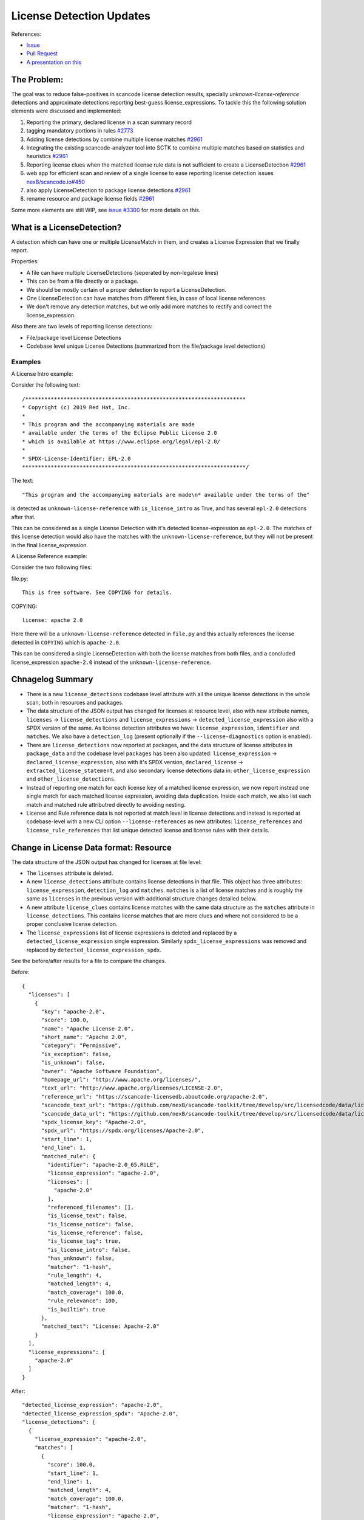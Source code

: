 License Detection Updates
=========================

References:

* `Issue <https://github.com/nexB/scancode-toolkit/issues/2878>`_
* `Pull Request <https://github.com/nexB/scancode-toolkit/pull/2961>`_
* `A presentation on this <https://github.com/nexB/scancode-toolkit/issues/2878#issuecomment-1079639973>`_


The Problem:
------------

The goal was to reduce false-positives in scancode license detection results, specially
`unknown-license-reference` detections and approximate detections reporting best-guess
license_expressions. To tackle this the following solution elements were discussed and
implemented:

1. Reporting the primary, declared license in a scan summary record
2. tagging mandatory portions in rules `#2773 <https://github.com/nexB/scancode-toolkit/pull/2773>`_
3. Adding license detections by combine multiple license matches `#2961 <https://github.com/nexB/scancode-toolkit/pull/2961>`_
4. Integrating the existing scancode-analyzer tool into SCTK to combine multiple matches
   based on statistics and heuristics `#2961 <https://github.com/nexB/scancode-toolkit/pull/2961>`_
5. Reporting license clues when the matched license rule data is not sufficient to
   create a LicenseDetection `#2961 <https://github.com/nexB/scancode-toolkit/pull/2961>`_
6. web app for efficient scan and review of a single license to ease
   reporting license detection issues `nexB/scancode.io#450 <https://github.com/nexB/scancode.io/pull/450>`_
7. also apply LicenseDetection to package license detections `#2961 <https://github.com/nexB/scancode-toolkit/pull/2961>`_
8. rename resource and package license fields `#2961 <https://github.com/nexB/scancode-toolkit/pull/2961>`_

Some more elements are still WIP, see `issue #3300 <https://github.com/nexB/scancode-toolkit/issues/3300>`_ for more details on this.

What is a LicenseDetection?
---------------------------

A detection which can have one or multiple LicenseMatch in them,
and creates a License Expression that we finally report.

Properties:

- A file can have multiple LicenseDetections (seperated by non-legalese lines)
- This can be from a file directly or a package.
- We should be mostly certain of a proper detection to report a LicenseDetection.
- One LicenseDetection can have matches from different files, in case of local license
  references.
- We don't remove any detection matches, but we only add more matches to rectify and
  correct the license_expression.

Also there are two levels of reporting license detections:

- File/package level License Detections
- Codebase level unique License Detections (summarized from the file/package level detections)

Examples
^^^^^^^^

A License Intro example:

Consider the following text::

 /*********************************************************************
 * Copyright (c) 2019 Red Hat, Inc.
 *
 * This program and the accompanying materials are made
 * available under the terms of the Eclipse Public License 2.0
 * which is available at https://www.eclipse.org/legal/epl-2.0/
 *
 * SPDX-License-Identifier: EPL-2.0
 **********************************************************************/


The text::

  "This program and the accompanying materials are made\n* available under the terms of the"

is detected as ``unknown-license-reference`` with ``is_license_intro`` as True,
and has several ``epl-2.0`` detections after that.

This can be considered as a single License Detection with it's detected license-expression as
``epl-2.0``. The matches of this license detection would also have the matches with the
``unknown-license-reference``, but they will not be present in the final license_expression.


A License Reference example:

Consider the two following files:

file.py::

  This is free software. See COPYING for details.

COPYING::

  license: apache 2.0

Here there will be a ``unknown-license-reference`` detected in ``file.py`` and this
actually references the license detected in ``COPYING`` which is ``apache-2.0``.

This can be considered a single LicenseDetection with both the license matches from both
files, and a concluded license_expression ``apache-2.0`` instead of the
``unknown-license-reference``.


Chnagelog Summary
-----------------

- There is a new ``license_detections`` codebase level attribute with all the
  unique license detections in the whole scan, both in resources and packages.

- The data structure of the JSON output has changed for licenses at resource
  level, also with new attribute names, ``licenses`` -> ``license_detections``
  and ``license_expressions`` -> ``detected_license_expression`` also with a
  SPDX version of the same. As license detection attributes we have:
  ``license_expression``, ``identifier`` and ``matches``. We also have a
  ``detection_log`` (present optionally if the ``--license-diagnostics``
  option is enabled).

- There are ``license_detections`` now reported at packages, and the data
  structure of license attributes in ``package_data`` and the codebase level
  ``packages`` has been also updated:  ``license_expression`` ->
  ``declared_license_expression``, also with it's SPDX version,
  ``declared_license`` -> ``extracted_license_statement``, and also secondary
  license detections data in: ``other_license_expression`` and
  ``other_license_detections``.

- Instead of reporting one match for each license ``key`` of a matched
  license expression, we now report instead one single match for each matched
  license expression, avoiding data duplication. Inside each match, we also
  list each match and matched rule attributred directly to avoiding nesting.

- License and Rule reference data is not reported at match level in license
  detections and instead is reported at codebase-level with a new CLI option
  ``--license-references`` as new attributes: ``license_references`` and
  ``license_rule_references`` that list unique detected license and
  license rules with their details.


Change in License Data format: Resource
---------------------------------------

The data structure of the JSON output has changed for licenses at file level:

- The ``licenses`` attribute is deleted.

- A new ``license_detections`` attribute contains license detections in that file.
  This object has three attributes: ``license_expression``, ``detection_log``
  and ``matches``. ``matches`` is a list of license matches and is roughly
  the same as  ``licenses`` in the previous version with additional structure
  changes detailed below.

- A new attribute ``license_clues`` contains license matches with the
  same data structure as the ``matches`` attribute in ``license_detections``.
  This contains license matches that are mere clues and where not considered
  to be a proper conclusive license detection.

- The ``license_expressions`` list of license expressions is deleted and
  replaced by a ``detected_license_expression`` single expression.
  Similarly ``spdx_license_expressions`` was removed and replaced by
  ``detected_license_expression_spdx``.

See the before/after results for a file to compare the changes.

Before::

  {
    "licenses": [
      {
        "key": "apache-2.0",
        "score": 100.0,
        "name": "Apache License 2.0",
        "short_name": "Apache 2.0",
        "category": "Permissive",
        "is_exception": false,
        "is_unknown": false,
        "owner": "Apache Software Foundation",
        "homepage_url": "http://www.apache.org/licenses/",
        "text_url": "http://www.apache.org/licenses/LICENSE-2.0",
        "reference_url": "https://scancode-licensedb.aboutcode.org/apache-2.0",
        "scancode_text_url": "https://github.com/nexB/scancode-toolkit/tree/develop/src/licensedcode/data/licenses/apache-2.0.LICENSE",
        "scancode_data_url": "https://github.com/nexB/scancode-toolkit/tree/develop/src/licensedcode/data/licenses/apache-2.0.yml",
        "spdx_license_key": "Apache-2.0",
        "spdx_url": "https://spdx.org/licenses/Apache-2.0",
        "start_line": 1,
        "end_line": 1,
        "matched_rule": {
          "identifier": "apache-2.0_65.RULE",
          "license_expression": "apache-2.0",
          "licenses": [
            "apache-2.0"
          ],
          "referenced_filenames": [],
          "is_license_text": false,
          "is_license_notice": false,
          "is_license_reference": false,
          "is_license_tag": true,
          "is_license_intro": false,
          "has_unknown": false,
          "matcher": "1-hash",
          "rule_length": 4,
          "matched_length": 4,
          "match_coverage": 100.0,
          "rule_relevance": 100,
          "is_builtin": true
        },
        "matched_text": "License: Apache-2.0"
      }
    ],
    "license_expressions": [
      "apache-2.0"
    ]
  }


After::

  "detected_license_expression": "apache-2.0",
  "detected_license_expression_spdx": "Apache-2.0",
  "license_detections": [
    {
      "license_expression": "apache-2.0",
      "matches": [
        {
          "score": 100.0,
          "start_line": 1,
          "end_line": 1,
          "matched_length": 4,
          "match_coverage": 100.0,
          "matcher": "1-hash",
          "license_expression": "apache-2.0",
          "rule_identifier": "apache-2.0_65.RULE",
          "rule_relevance": 100,
          "rule_url": "https://github.com/nexB/scancode-toolkit/tree/develop/src/licensedcode/data/rules/apache-2.0_65.RULE",
          "matched_text": "license: apache 2.0"
        }
      ],
      "detection_log": [],
      "identifier": "apache_2_0-ec759ae0-ea5a-f138-793e-388520e080c0"
    }
  ],
  "license_clues": [],

Change in License Data format: Package
--------------------------------------

License data attributes has also changed in packages:

Before::

  {
    "type": "cocoapods",
    "namespace": null,
    "name": "LoadingShimmer",
    "version": "1.0.3",
    "license_expression": "mit AND unknown",
    "declared_license": ":type = MIT, :file = LICENSE",
    "datasource_id": "cocoapods_podspec",
    "purl": "pkg:cocoapods/LoadingShimmer@1.0.3"
  }

After::

  "declared_license_expression": "mit",
  "declared_license_expression_spdx": "MIT",
  "license_detections": [
    {
      "license_expression": "mit",
      "matches": [
        {
          "score": 100.0,
          "start_line": 1,
          "end_line": 1,
          "matched_length": 4,
          "match_coverage": 100.0,
          "matcher": "1-hash",
          "license_expression": "mit",
          "rule_identifier": "mit_in_manifest.RULE",
          "rule_relevance": 100,
          "rule_url": "https://github.com/nexB/scancode-toolkit/tree/develop/src/licensedcode/data/rules/mit_in_manifest.RULE",
          "matched_text": ":type = MIT, :file = LICENSE"
        }
      ],
      "identifier": "mit-74f1df5b-f94d-2423-6bb8-3e4d809c26a5"
    }
  ],
  "other_license_expression": null,
  "other_license_expression_spdx": null,
  "other_license_detections": [],
  "extracted_license_statement": ":type = MIT, :file = LICENSE",

Previously in package data only the license_expression was present and it was very hard to debug
license detections. Now there's a ``license_detections`` field with the detections, same as
the resource ``license_detections``, with additional ``declared_license_expression`` and
``other_license_expression`` with their SPDX counterparts. The ``declared_license`` field
also has been renamed to ``extracted_license_statement``.

.. _license_detections_unique:

New codebase level Unique License Detection
-------------------------------------------


We now have a new codebase level attribute ``license_detections`` which has Unique
license detection across the codebase, in both packages and resources. They are
linked by a common attribute ``identifier`` containing the ``license_expression``
and a UUID generated from the match content. The match level data is only present
at the resource level if needed, to look at details.

New codebase level attribute::

  {
    "license_detections": [
      {
        "identifier": "epl_1_0-583490fb-0b3a-f445-a1b9-1b96423b9ec3",
        "license_expression": "epl-1.0",
        "detection_count": 2,
        "detection_log": []
      }
    ]
  }

For the corresponding resource level license detection::

  "license_detections": [
    {
      "license_expression": "epl-1.0",
      "matches": [
        {
          "score": 99.34,
          "start_line": 12,
          "end_line": 25,
          "matched_length": 150,
          "match_coverage": 99.34,
          "matcher": "3-seq",
          "license_expression": "epl-1.0",
          "rule_identifier": "epl-1.0_3.RULE",
          "rule_relevance": 100,
          "rule_url": "https://github.com/nexB/scancode-toolkit/tree/develop/src/licensedcode/data/rules/epl-1.0_3.RULE",
        },
        {
          "score": 100.0,
          "start_line": 17,
          "end_line": 17,
          "matched_length": 8,
          "match_coverage": 100.0,
          "matcher": "2-aho",
          "license_expression": "epl-1.0",
          "rule_identifier": "epl-1.0_7.RULE",
          "rule_relevance": 100,
          "rule_url": "https://github.com/nexB/scancode-toolkit/tree/develop/src/licensedcode/data/rules/epl-1.0_7.RULE",
        }
      ],
      "detection_log": [],
      "identifier": "epl_1_0-583490fb-0b3a-f445-a1b9-1b96423b9ec3"
    }
  ]



LicenseMatch Result Data
------------------------

LicenseMatch data was based on a ``license key`` instead of being based
on an ``license-expression``.

So if there is a ``gpl-2.0 AND patent-disclaimer`` license expression detected
from a single LicenseMatch, there was two entries in the ``licenses`` list
for that resource, one for each license key, (here ``gpl-2.0`` and
``patent-disclaimer`` respectively). This repeats the match details as these
two entries have the same details except the license key.

We should only add one entry per match (and therefore per ``rule``) and here
the primary attribute should be the ``license-expression``, rather than the
``license-key``.

We also used to create a mapping inside a mapping in these license details
to refer to the license rule (and there are other incosistencies in how we
report here). We are now just reporting a flat mapping here, and all the
rule details are also not present in the license match, and only available
as a reference optionally.

See this before/after comparision to see how the license data in results has
eveolved.

Before::

  "licenses": [
    {
      "key": "gpl-2.0",
      "score": 100.0,
      "name": "GNU General Public License 2.0",
      "short_name": "GPL 2.0",
      "category": "Copyleft",
      "is_exception": false,
      "is_unknown": false,
      "owner": "Free Software Foundation (FSF)",
      "homepage_url": "http://www.gnu.org/licenses/gpl-2.0.html",
      "text_url": "http://www.gnu.org/licenses/gpl-2.0.txt",
      "reference_url": "https://scancode-licensedb.aboutcode.org/gpl-2.0",
      "scancode_text_url": "https://github.com/nexB/scancode-toolkit/tree/develop/src/licensedcode/data/licenses/gpl-2.0.LICENSE",
      "scancode_data_url": "https://github.com/nexB/scancode-toolkit/tree/develop/src/licensedcode/data/licenses/gpl-2.0.yml",
      "spdx_license_key": "GPL-2.0-only",
      "spdx_url": "https://spdx.org/licenses/GPL-2.0-only",
      "start_line": 4,
      "end_line": 30,
      "matched_rule": {
        "identifier": "gpl-2.0_and_patent-disclaimer_3.RULE",
        "license_expression": "gpl-2.0 AND patent-disclaimer",
        "licenses": [
          "gpl-2.0",
          "patent-disclaimer"
        ],
        "referenced_filenames": [],
        "is_license_text": false,
        "is_license_notice": true,
        "is_license_reference": false,
        "is_license_tag": false,
        "is_license_intro": false,
        "has_unknown": false,
        "matcher": "2-aho",
        "rule_length": 185,
        "matched_length": 185,
        "match_coverage": 100.0,
        "rule_relevance": 100
      }
    },
    {
      "key": "patent-disclaimer",
      "score": 100.0,
      "name": "Generic patent disclaimer",
      "short_name": "Generic patent disclaimer",
      "category": "Permissive",
      "is_exception": false,
      "is_unknown": false,
      "owner": "Unspecified",
      "homepage_url": null,
      "text_url": "",
      "reference_url": "https://scancode-licensedb.aboutcode.org/patent-disclaimer",
      "scancode_text_url": "https://github.com/nexB/scancode-toolkit/tree/develop/src/licensedcode/data/licenses/patent-disclaimer.LICENSE",
      "scancode_data_url": "https://github.com/nexB/scancode-toolkit/tree/develop/src/licensedcode/data/licenses/patent-disclaimer.yml",
      "spdx_license_key": "LicenseRef-scancode-patent-disclaimer",
      "spdx_url": "https://github.com/nexB/scancode-toolkit/tree/develop/src/licensedcode/data/licenses/patent-disclaimer.LICENSE",
      "start_line": 4,
      "end_line": 30,
      "matched_rule": {
        "identifier": "gpl-2.0_and_patent-disclaimer_3.RULE",
        "license_expression": "gpl-2.0 AND patent-disclaimer",
        "licenses": [
          "gpl-2.0",
          "patent-disclaimer"
        ],
        "referenced_filenames": [],
        "is_license_text": false,
        "is_license_notice": true,
        "is_license_reference": false,
        "is_license_tag": false,
        "is_license_intro": false,
        "has_unknown": false,
        "matcher": "2-aho",
        "rule_length": 185,
        "matched_length": 185,
        "match_coverage": 100.0,
        "rule_relevance": 100
      }
    }
  ],
  "license_expressions": [
    "gpl-2.0 AND patent-disclaimer"
  ],



After::


  "license_detections": [
    {
      "license_expression": "gpl-2.0 AND patent-disclaimer",
      "matches": [
        {
          "score": 100.0,
          "start_line": 4,
          "end_line": 30,
          "matched_length": 185,
          "match_coverage": 100.0,
          "matcher": "2-aho",
          "license_expression": "gpl-2.0 AND patent-disclaimer",
          "rule_identifier": "gpl-2.0_and_patent-disclaimer_3.RULE",
          "rule_relevance": 100,
          "rule_url": "https://github.com/nexB/scancode-toolkit/tree/develop/src/licensedcode/data/rules/gpl-2.0_and_patent-disclaimer_3.RULE"
        }
      ],
      "identifier": "gpl_2_0_and_patent_disclaimer-3bb2602f-86f5-b9da-9bf5-b52e6920c8d1"
    }
  ],


Only reference License related Data
-----------------------------------

Before 32.x all license related data was inlined in each match, and this repeats
a lot of information. This repeatation exists in three levels:

- License-level Data (a license-key)
- Rule-level Data (a license rule)
- LicenseDetection Data (a license detection)

License Data
^^^^^^^^^^^^

This is referencing data related to whole licenses, references by their license key.

Example: ``apache-2.0``

Other attributes are it's full test, links to origin, licenseDB, spdx, osi etc.


Rule Data
^^^^^^^^^

This is referencing data related to a LicenseDB entry.
I.e. the identifier is a `RULE` or a `LICENSE` file.

Example: ``apache-2.0_2.RULE``

Other attributes are it's license-expression, the boolean fields, length, relevance etc.


CLI option
^^^^^^^^^^

This is now default with the CLI option ``--license``, which references from
the match License-level Data and LicenseDB-level Data, and removes the actual data from
the matches, and adds them to two top-level lists.

Comparision: Before/After license references
^^^^^^^^^^^^^^^^^^^^^^^^^^^^^^^^^^^^^^^^^^^^

To compare how the license output data changes between when license references are not collected
vs when they are collected (which is default from version 32.x), check out the before/after
comparision below.

Before::

  {
    "files": [
      {
        "detected_license_expression": "apache-2.0",
        "detected_license_expression_spdx": "Apache-2.0",
        "license_detections": [
          {
            "license_expression": "apache-2.0",
            "detection_log": [
              "not-combined"
            ],
            "matches": [
              {
                "score": 100.0,
                "start_line": 1,
                "end_line": 1,
                "matched_length": 4,
                "match_coverage": 100.0,
                "matcher": "1-hash",
                "license_expression": "apache-2.0",
                "rule_identifier": "apache-2.0_65.RULE",
                "rule_url": "https://github.com/nexB/scancode-toolkit/tree/develop/src/licensedcode/data/rules/apache-2.0_65.RULE",
                "referenced_filenames": [],
                "is_license_text": false,
                "is_license_notice": false,
                "is_license_reference": false,
                "is_license_tag": true,
                "is_license_intro": false,
                "rule_length": 4,
                "rule_relevance": 100,
                "matched_text": "License: Apache-2.0",
                "licenses": [
                  {
                    "key": "apache-2.0",
                    "name": "Apache License 2.0",
                    "short_name": "Apache 2.0",
                    "category": "Permissive",
                    "is_exception": false,
                    "is_unknown": false,
                    "owner": "Apache Software Foundation",
                    "homepage_url": "http://www.apache.org/licenses/",
                    "text_url": "http://www.apache.org/licenses/LICENSE-2.0",
                    "reference_url": "https://scancode-licensedb.aboutcode.org/apache-2.0",
                    "scancode_url": "https://github.com/nexB/scancode-toolkit/tree/develop/src/licensedcode/data/licenses/apache-2.0.LICENSE",
                    "spdx_license_key": "Apache-2.0",
                    "spdx_url": "https://spdx.org/licenses/Apache-2.0"
                  }
                ]
              }
            ]
          }
        ],
        "license_clues": [],
      }
    ]
  }

After::

  {
    "license_references": [
      {
        "key": "apache-2.0",
        "short_name": "Apache 2.0",
        "name": "Apache License 2.0",
        "category": "Permissive",
        "owner": "Apache Software Foundation",
        "homepage_url": "http://www.apache.org/licenses/",
        "notes": "Per SPDX.org, this version was released January 2004 This license is OSI\ncertified\n",
        "is_builtin": true,
        "spdx_license_key": "Apache-2.0",
        "other_spdx_license_keys": [
          "LicenseRef-Apache",
          "LicenseRef-Apache-2.0"
        ],
        "osi_license_key": "Apache-2.0",
        "text_urls": [
          "http://www.apache.org/licenses/LICENSE-2.0"
        ],
        "osi_url": "http://opensource.org/licenses/apache2.0.php",
        "faq_url": "http://www.apache.org/foundation/licence-FAQ.html",
        "other_urls": [
          "http://www.opensource.org/licenses/Apache-2.0",
          "https://opensource.org/licenses/Apache-2.0",
          "https://www.apache.org/licenses/LICENSE-2.0"
        ],
        "text": "Apache License\nVersion 2.0, {Truncated text}"
      }
    ],
    "license_rule_references": [
      {
        "license_expression": "apache-2.0",
        "rule_identifier": "apache-2.0_65.RULE",
        "rule_url": "https://github.com/nexB/scancode-toolkit/tree/develop/src/licensedcode/data/rules/apache-2.0_65.RULE",
        "referenced_filenames": [],
        "is_license_text": false,
        "is_license_notice": false,
        "is_license_reference": false,
        "is_license_tag": true,
        "is_license_intro": false,
        "rule_length": 4,
        "rule_relevance": 100,
        "rule_text": "license: Apache-2.0"
      }
    ],
    "files": [
      {
        "detected_license_expression": "apache-2.0",
        "detected_license_expression_spdx": "Apache-2.0",
        "license_detections": [
          {
            "license_expression": "apache-2.0",
            "detection_log": [
              "not-combined"
            ],
            "matches": [
              {
                "score": 100.0,
                "start_line": 1,
                "end_line": 1,
                "matched_length": 4,
                "match_coverage": 100.0,
                "matcher": "1-hash",
                "license_expression": "apache-2.0",
                "rule_identifier": "apache-2.0_65.RULE",
                "matched_text": "License: Apache-2.0",
                "rule_url": "https://github.com/nexB/scancode-toolkit/tree/develop/src/licensedcode/data/rules/apache-2.0_65.RULE"
              }
            ]
          }
        ],
        "license_clues": [],
      }
    ]
  }


LicenseDetection Data
^^^^^^^^^^^^^^^^^^^^^

This is referencing by LicenseDetections objcts, and has one or multiple
license matches. This is linked to the resource level detections through
an ``identifier`` attribute present in both resource and codebase level
detections. See the `unique license detections section <license_detections_unique>`_
above for more details on this.

There could be a list of ambiguous detections as a summary to review.
This is WIP, see `scancode-toolkit#3122 <https://github.com/nexB/scancode-toolkit/issues/3122>`_.
